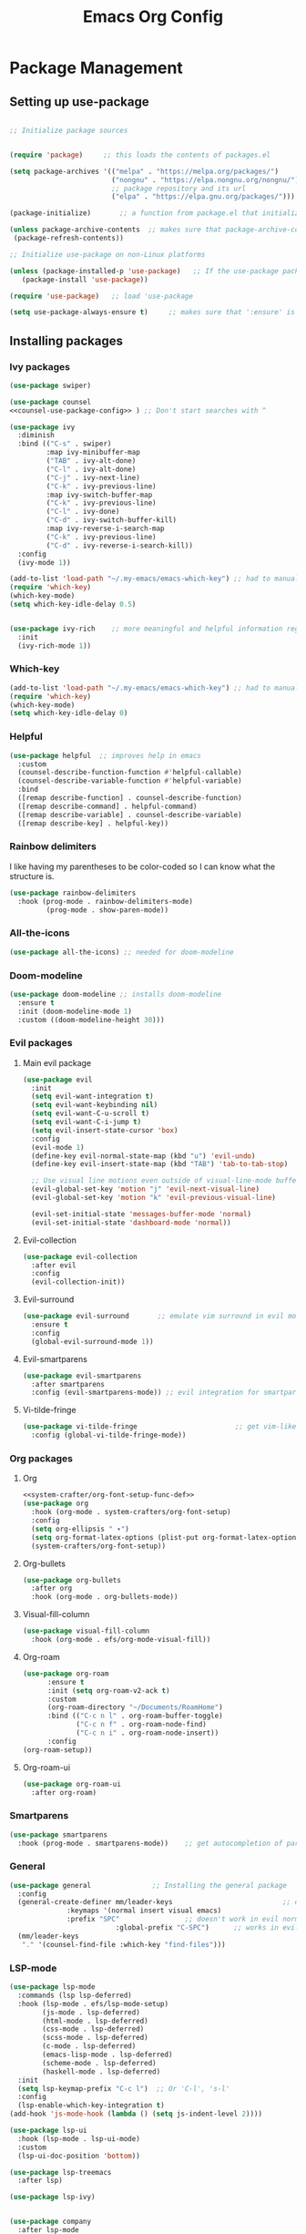 #+TITLE:  Emacs Org Config
#+PROPERTY: header-args:emacs-lisp :tangle ./init.el :mkdirp yes

* Package Management
** Setting up use-package 

#+begin_src emacs-lisp 

  ;; Initialize package sources


  (require 'package)     ;; this loads the contents of packages.el

  (setq package-archives '(("melpa" . "https://melpa.org/packages/")
                           ("nongnu" . "https://elpa.nongnu.org/nongnu/")               ;; The package-archives variable is supposed to contain a list of kv-pairs for the name of a
						   ;; package repository and its url
						   ("elpa" . "https://elpa.gnu.org/packages/")))

  (package-initialize)       ;; a function from package.el that initializes the package system

  (unless package-archive-contents  ;; makes sure that package-archive-contents is updated with all the emacs lisp package archives
   (package-refresh-contents))

  ;; Initialize use-package on non-Linux platforms

  (unless (package-installed-p 'use-package)   ;; If the use-package package manager is not installed then install it
	 (package-install 'use-package))

  (require 'use-package)   ;; load 'use-package

  (setq use-package-always-ensure t)     ;; makes sure that ':ensure' is set to true in all the use-package forms
#+end_src
** Installing packages
*** Ivy packages
#+begin_src emacs-lisp :noweb tangle 
(use-package swiper)

(use-package counsel 
<<counsel-use-package-config>> ) ;; Don't start searches with ^

(use-package ivy
  :diminish 
  :bind (("C-s" . swiper)
         :map ivy-minibuffer-map
         ("TAB" . ivy-alt-done)                                                                              	
         ("C-l" . ivy-alt-done)
         ("C-j" . ivy-next-line)
         ("C-k" . ivy-previous-line)
         :map ivy-switch-buffer-map
         ("C-k" . ivy-previous-line)
         ("C-l" . ivy-done)
         ("C-d" . ivy-switch-buffer-kill)
         :map ivy-reverse-i-search-map
         ("C-k" . ivy-previous-line)
         ("C-d" . ivy-reverse-i-search-kill))
  :config
  (ivy-mode 1))

(add-to-list 'load-path "~/.my-emacs/emacs-which-key") ;; had to manually install which-key because there was some trouble finding it in the package
(require 'which-key)
(which-key-mode)
(setq which-key-idle-delay 0.5)


(use-package ivy-rich    ;; more meaningful and helpful information regarding commands and variables within ivy
  :init
  (ivy-rich-mode 1))

#+end_src
   
*** Which-key
#+begin_src emacs-lisp 
(add-to-list 'load-path "~/.my-emacs/emacs-which-key") ;; had to manually install which-key because there was some trouble finding it in the package
(require 'which-key)
(which-key-mode)
(setq which-key-idle-delay 0)
#+end_src
*** Helpful
	#+begin_src emacs-lisp
(use-package helpful  ;; improves help in emacs
  :custom
  (counsel-describe-function-function #'helpful-callable)
  (counsel-describe-variable-function #'helpful-variable)
  :bind
  ([remap describe-function] . counsel-describe-function)
  ([remap describe-command] . helpful-command)
  ([remap describe-variable] . counsel-describe-variable)
  ([remap describe-key] . helpful-key))
	#+end_src
*** Rainbow delimiters
	I like having my parentheses to be color-coded so I can know what the structure is.
	#+begin_src emacs-lisp
	  (use-package rainbow-delimiters   
		:hook (prog-mode . rainbow-delimiters-mode)
	           (prog-mode . show-paren-mode))

	#+end_src
*** All-the-icons
	#+begin_src emacs-lisp
(use-package all-the-icons) ;; needed for doom-modeline
	#+end_src
*** Doom-modeline
	#+begin_src emacs-lisp
(use-package doom-modeline ;; installs doom-modeline
  :ensure t
  :init (doom-modeline-mode 1)
  :custom ((doom-modeline-height 30)))
	#+end_src
*** Evil packages
**** Main evil package
	 #+begin_src emacs-lisp
(use-package evil
  :init
  (setq evil-want-integration t)
  (setq evil-want-keybinding nil)
  (setq evil-want-C-u-scroll t)
  (setq evil-want-C-i-jump t)
  (setq evil-insert-state-cursor 'box)
  :config 
  (evil-mode 1)
  (define-key evil-normal-state-map (kbd "u") 'evil-undo)
  (define-key evil-insert-state-map (kbd "TAB") 'tab-to-tab-stop)
  
  ;; Use visual line motions even outside of visual-line-mode buffers
  (evil-global-set-key 'motion "j" 'evil-next-visual-line)
  (evil-global-set-key 'motion "k" 'evil-previous-visual-line)

  (evil-set-initial-state 'messages-buffer-mode 'normal)
  (evil-set-initial-state 'dashboard-mode 'normal))
	 #+end_src
**** Evil-collection
#+begin_src emacs-lisp
(use-package evil-collection
  :after evil
  :config
  (evil-collection-init)) 
#+end_src

**** Evil-surround
	 #+begin_src emacs-lisp
(use-package evil-surround       ;; emulate vim surround in evil mode
  :ensure t
  :config
  (global-evil-surround-mode 1))
	 #+end_src
**** Evil-smartparens
	 #+begin_src emacs-lisp
(use-package evil-smartparens
  :after smartparens
  :config (evil-smartparens-mode)) ;; evil integration for smartparens
	 #+end_src
**** Vi-tilde-fringe
	 #+begin_src emacs-lisp
(use-package vi-tilde-fringe                        ;; get vim-like tilde's to denote unused lines
  :config (global-vi-tilde-fringe-mode))
	 #+end_src
*** Org packages
**** Org
	 #+begin_src emacs-lisp :noweb tangle
<<system-crafter/org-font-setup-func-def>>
(use-package org
  :hook (org-mode . system-crafters/org-font-setup) 
  :config
  (setq org-ellipsis " ▾")
  (setq org-format-latex-options (plist-put org-format-latex-options :scale 1.6))
  (system-crafters/org-font-setup))
	 #+end_src
**** Org-bullets
	 #+begin_src emacs-lisp
(use-package org-bullets
  :after org
  :hook (org-mode . org-bullets-mode))
	 #+end_src
**** Visual-fill-column
	 #+begin_src emacs-lisp
(use-package visual-fill-column
  :hook (org-mode . efs/org-mode-visual-fill))
	 #+end_src
**** Org-roam
	#+begin_src emacs-lisp
	  (use-package org-roam
			:ensure t
			:init (setq org-roam-v2-ack t)
			:custom
			(org-roam-directory "~/Documents/RoamHome")
			:bind (("C-c n l" . org-roam-buffer-toggle)
				   ("C-c n f" . org-roam-node-find)
				   ("C-c n i" . org-roam-node-insert))
			:config
	  (org-roam-setup))

	#+end_src
**** Org-roam-ui
#+begin_src emacs-lisp
  (use-package org-roam-ui
	:after org-roam)
#+end_src
*** Smartparens
	#+begin_src emacs-lisp
(use-package smartparens
  :hook (prog-mode . smartparens-mode))    ;; get autocompletion of parentheses and other delimiters
	#+end_src
*** General
	#+begin_src emacs-lisp
(use-package general               ;; Installing the general package
  :config
  (general-create-definer mm/leader-keys                           ;; defining a my leader key to be
			  :keymaps '(normal insert visual emacs)    
			  :prefix "SPC"                ;; doesn't work in evil normal mode
                          :global-prefix "C-SPC")      ;; works in evil insert mode as well
  (mm/leader-keys
   "." '(counsel-find-file :which-key "find-files")))
	#+end_src
*** LSP-mode
	#+begin_src emacs-lisp
	  (use-package lsp-mode
		:commands (lsp lsp-deferred)
		:hook (lsp-mode . efs/lsp-mode-setup)
			  (js-mode . lsp-deferred)
			  (html-mode . lsp-deferred)
			  (css-mode . lsp-deferred)
			  (scss-mode . lsp-deferred)
			  (c-mode . lsp-deferred)
			  (emacs-lisp-mode . lsp-deferred)
			  (scheme-mode . lsp-deferred)
	          (haskell-mode . lsp-deferred)
		:init
		(setq lsp-keymap-prefix "C-c l")  ;; Or 'C-l', 's-l'
		:config
		(lsp-enable-which-key-integration t)
	  (add-hook 'js-mode-hook (lambda () (setq js-indent-level 2))))

	  (use-package lsp-ui
		:hook (lsp-mode . lsp-ui-mode)
		:custom
		(lsp-ui-doc-position 'bottom))

	  (use-package lsp-treemacs
		:after lsp)

	  (use-package lsp-ivy)


	  (use-package company
		:after lsp-mode
		:hook (lsp-mode . company-mode)
		:bind (:map company-active-map
			   ("<tab>" . company-complete-selection))
			  (:map lsp-mode-map
			   ("<tab>" . company-indent-or-complete-common))
		:custom
		(company-minimum-prefix-length 1)
		(company-idle-delay 0.0))

	  (use-package company-box
		:hook (company-mode . company-box-mode))

	#+end_src
*** Lispy 
	Install lispy and use it in emacs-mode
#+begin_src emacs-lisp 
(use-package lispy)
(add-hook 'emacs-lisp-mode-hook (lambda () (lispy-mode 1)))
#+end_src
*** AucTex
#+begin_src emacs-lisp
	(use-package auctex
      :hook (latex-mode . auctex))


#+end_src
* UI Configuration
** Removal of the first default emacs things
  The first line prevents the assult from emacs' default message on startup. What follows is the removal of all the unnecessary UI elements for someone who prefers using the keyboard more than the mouse.


#+begin_src emacs-lisp 

  (setq inhibit-startup-message t)

  (scroll-bar-mode -1)           ;; Disable scrollvar visibility
  (tool-bar-mode -1)             ;; Disable emacs toolbar
  (tooltip-mode -1)              ;; disable tooltips
  (menu-bar-mode -1)             ;; disable the menu
  (set-fringe-mode 10)
  (blink-cursor-mode 0)
	(set-cursor-color "#dedede")


#+end_src

** Theme
   #+begin_src emacs-lisp
(use-package doom-themes)
(load-theme 'doom-dark+ t)  ;; the t tells emacs that yes I do indeed want to load an external theme
(set-face-background 'show-paren-match "#4d4b4b") ;; highlight matching parenthesis
   #+end_src
** Fonts
*** Org-mode latex preview
#+begin_src emacs-lisp
#+end_src
***   Setting up Fira Code
   
#+begin_src emacs-lisp 

	(set-face-attribute 'default nil :font "Fira Code" :height 127)

    (use-package fira-code-mode
    	:custom (fira-code-mode-disabled-ligatures '("[]" "x"))  ; ligatures you don't want
	     :hook prog-mode)  

	(defun fira-code-mode--make-alist (list)
	  "Generate prettify-symbols alist from LIST."
	  (let ((idx -1))
		(mapcar
		 (lambda (s)
		   (setq idx (1+ idx))
		   (let* ((code (+ #Xe100 idx))
			  (width (string-width s))
			  (prefix ())
			  (suffix '(?\s (Br . Br)))
			  (n 1))
		 (while (< n width)
		   (setq prefix (append prefix '(?\s (Br . Bl))))
		   (setq n (1+ n)))
		 (cons s (append prefix suffix (list (decode-char 'ucs code))))))
		 list)))

	(defconst fira-code-mode--ligatures
	  '("www" "**" "***" "**/" "*>" "*/" "\\\\" "\\\\\\"
		"{-" "[]" "::" ":::" ":=" "!!" "!=" "!==" "-}"
		"--" "---" "-->" "->" "->>" "-<" "-<<" "-~"
		"#{" "#[" "##" "###" "####" "#(" "#?" "#_" "#_("
		".-" ".=" ".." "..<" "..." "?=" "??" ";;" "/*"
		"/**" "/=" "/==" "/>" "//" "///" "&&" "||" "||="
		"|=" "|>" "^=" "$>" "++" "+++" "+>" "=:=" "=="
		"===" "==>" "=>" "=>>" "<=" "=<<" "=/=" ">-" ">="
		">=>" ">>" ">>-" ">>=" ">>>" "<*" "<*>" "<|" "<|>"
		"<$" "<$>" "<!--" "<-" "<--" "<->" "<+" "<+>" "<="
		"<==" "<=>" "<=<" "<>" "<<" "<<-" "<<=" "<<<" "<~"
		"<~~" "</" "</>" "~@" "~-" "~=" "~>" "~~" "~~>" "%%"
		"x" ":" "+" "+" "*"))

	(defvar fira-code-mode--old-prettify-alist)

	(defun fira-code-mode--enable ()
	  "Enable Fira Code ligatures in current buffer."
	  (setq-local fira-code-mode--old-prettify-alist prettify-symbols-alist)
	  (setq-local prettify-symbols-alist (append (fira-code-mode--make-alist fira-code-mode--ligatures) fira-code-mode--old-prettify-alist))
	  (prettify-symbols-mode t))

	(defun fira-code-mode--disable ()
	  "Disable Fira Code ligatures in current buffer."
	  (setq-local prettify-symbols-alist fira-code-mode--old-prettify-alist)
	  (prettify-symbols-mode -1))

	(define-minor-mode fira-code-mode
	  "Fira Code ligatures minor mode"
	  :lighter " Fira Code"
	  (setq-local prettify-symbols-unprettify-at-point 'right-edge)
	  (if fira-code-mode
		  (fira-code-mode--enable)
		(fira-code-mode--disable)))

	(defun fira-code-mode--setup ()
	  "Setup Fira Code Symbols"
	  (set-fontset-font t '(#Xe100 . #Xe16f) "Fira Code Symbol"))

	(provide 'fira-code-mode)
#+end_src

** Relative line numbers like in vim
   #+begin_src emacs-lisp
   (column-number-mode)
   (setq-default display-line-numbers 'visual          ;; this sets displays the line number to relative AND accounts for folding in things like org mode
	      display-line-numbers-current-absolute t
	      display-line-numbers-width 2
	      display-line-numbers-widen t)
   #+end_src
   
* Interaction
** Counsel key-bindings
#+begin_src emacs-lisp :noweb-ref counsel-use-package-config :tangle no
  :bind (("M-x ". counsel-M-x)
         ("C-x b" . counsel-ibuffer)
         ("C-x t". counsel-load-theme)
         ("C-x C-f" . counsel-find-file)
         :map minibuffer-local-map
         ("C-r" . counsel-mini-buffer-history))
  :config
  (setq ivy-initial-inputs-alist nil)
#+end_src
** Esc key to quit binding
   #+begin_src emacs-lisp
(global-set-key (kbd "<escape>") 'keyboard-escape-quit)      ;; Use <esc> to exit prompts
   #+end_src
** Autocomplete parentheses and other delimiters
   This is accomplished by attaching the showparens hook
   #+begin_src emacs-lisp
(add-hook 'text-mode-hook #'show-paren-mode) ;; attaching show-parens-mode to the prog-mode hook
   #+end_src
** Tabs width
   #+begin_src emacs-lisp
(setq-default tab-width 4)        ;; set the tab width to 4
   #+end_src
** Switch buffer with C-M-j
   #+begin_src emacs-lisp
(global-set-key (kbd "C-M-j") 'counsel-switch-buffer) ;; globally map the combination of <CTRL>-<ALT>-j to the counsel-switch-buffer command
   #+end_src
* Org
** Org-babel languages
   #+begin_src emacs-lisp
(org-babel-do-load-languages                      ;; load languages for org-babel
  'org-babel-load-language
  '((emacs-lisp . t)
    (python . t)
	(C . t)
	(shell .t)
	(js . t)
	(scheme .t)
	(lisp .t)
	(haskell . t)
	(latex . t) ) )

   #+end_src

** Look

   The following code block is tangled right above the org package's installation. Tangling it above the org installation is my solution to have the definition of the function defined before its invocation.

#+begin_src emacs-lisp :noweb-ref system-crafter/org-font-setup-func-def
(defun system-crafters/org-font-setup ()
  ;; Replace list hyphen with dot
  (font-lock-add-keywords 'org-mode
                          '(("^ *\\([-]\\) "
                             (0 (prog1 () (compose-region (match-beginning 1) (match-end 1) "•"))))))


  ;; Set faces for heading levels

  (dolist (face '((org-level-1 . 1.2)
                  (org-level-2 . 1.1)
                  (org-level-3 . 1.05)
                  (org-level-4 . 1.0)
                  (org-level-5 . 1.1)
                  (org-level-6 . 1.1)
                  (org-level-7 . 1.1)
                  (org-level-8 . 1.1))))

  ;; Ensure that anything that should be fixed-pitch in Org files appears that way
  (set-face-attribute 'org-block nil :foreground nil :inherit 'fixed-pitch)
  (set-face-attribute 'org-code nil   :inherit '(shadow fixed-pitch))
  (set-face-attribute 'org-table nil   :inherit '(shadow fixed-pitch))
  (set-face-attribute 'org-verbatim nil :inherit '(shadow fixed-pitch))
  (set-face-attribute 'org-special-keyword nil :inherit '(font-lock-comment-face fixed-pitch))
  (set-face-attribute 'org-meta-line nil :inherit '(font-lock-comment-face fixed-pitch))
  (set-face-attribute 'org-checkbox nil :inherit 'fixed-pitch))

(defun efs/org-mode-visual-fill ()
  (setq visual-fill-column-width 110
        visual-fill-column-center-text t)
  (visual-fill-column-mode 1))

#+end_src

And this of course has to be called after the visual-fill-column package has been installed
#+begin_src emacs-lisp

(add-hook 'org-mode-hook 'visual-fill-column-mode)
(add-hook 'org-mode-hook 'visual-line-mode)
   #+end_src
** Extensions attached to hook
* Eshell hooks
  #+begin_src emacs-lisp
(dolist (mode '(shell-mode-hook     ;; what this does is that is iterates through the list of hooks and adds the lambda expression inside those hooks
		eshell-mode-hook))
  (add-hook mode (lambda () (display-line-numbers-mode 0))))
  #+end_src
* Languages
** Typescript
   #+begin_src emacs-lisp 
(use-package typescript-mode
  :mode "\\.ts\\'"
  :hook (typescript-mode . lsp-deferred)
  :config
  (setq typescript-indent-level 2))
   #+end_src

** Python
#+begin_src emacs-lisp
  (use-package python-mode
   :ensure t
   :hook (python-mode . lsp-deferred)
   :custom
   ;; NOTE: Set these if Python 3 is called "python3" on your system!
	(python-shell-interpreter "python3"))

  (add-hook 'hack-local-variables-hook
		   (lambda () (when (derived-mode-p 'python-mode) (lsp-deferred)))) 
#+end_src

** Haskell
#+begin_src emacs-lisp
  (use-package haskell-mode)
#+end_src

